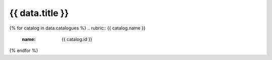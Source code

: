 .. rst-class:: theme-page

======================================================================================================================================================
{{ data.title }}
======================================================================================================================================================

{% for catalog in data.catalogues %}
.. rubric:: {{ catalog.name }}
   :name: {{ catalog.id }}

.. grid:: 4
   :gutter: 3

   {% for product in catalog.products %}
   .. grid-item-card:: {{ product.name }}
      :img-top: {{ product.image or "https://www.gifpng.com/300x200" }}
      :link: /data/products/{{ product.slug }}
   {% endfor %}
{% endfor %}
